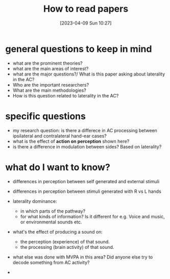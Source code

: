 #+title:      How to read papers
#+date:       [2023-04-09 Sun 10:27]
#+filetags:   :thesis:
#+identifier: 20230409T102750

* general questions to keep in mind
- what are the prominent theories?
- what are the main areas of interest?
- what are the major questions?/ What is this paper asking about laterality in the AC?
- Who are the important researchers?
- What are the main methodologies?
- How is this question related to laterality in the AC?

* specific questions
- my research question: is there a differece in AC  processing between ipsilateral and contralateral hand-ear cases?
- what is the effect of *action on perception* shown here?
- is there a difference in modulation between sides? Based on laterality?

* what do I want to know?
- differences in perception between self generated and external stimuli
- differences in perception between stimuli generated with R vs L hands

- laterality dominance:
    - in which parts of the pathway?
    - for what kinds of information? Is it different for e.g. Voice and music, or environmental sounds etc.
- what's the effect of producing a sound on:
    - the perception (experience) of that sound.
    - the processing (brain activity) of that sound.
- what else was done with MVPA in this area? Did anyone else try to decode something from AC activity?
-
